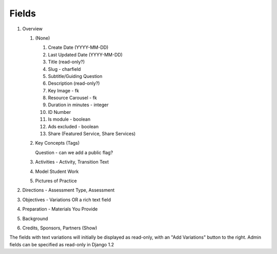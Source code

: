 
Fields
======

#. Overview

   #. (None)

      #. Create Date (YYYY-MM-DD)
      #. Last Updated Date (YYYY-MM-DD)
      #. Title (read-only?)
      #. Slug - charfield
      #. Subtitle/Guiding Question
      #. Description (read-only?)
      #. Key Image - fk
      #. Resource Carousel - fk
      #. Duration in minutes - integer
      #. ID Number
      #. Is module - boolean
      #. Ads excluded - boolean
      #. Share (Featured Service, Share Services)

   #. Key Concepts (Tags)

      Question - can we add a public flag?

   #. Activities - Activity, Transition Text

   #. Model Student Work

   #. Pictures of Practice

#. Directions - Assessment Type, Assessment

#. Objectives - Variations OR a rich text field

#. Preparation - Materials You Provide

#. Background

#. Credits, Sponsors, Partners (Show)

The fields with text variations will initially be displayed as read-only, with an "Add Variations" button to the right. Admin fields can be specified as read-only in Django 1.2
